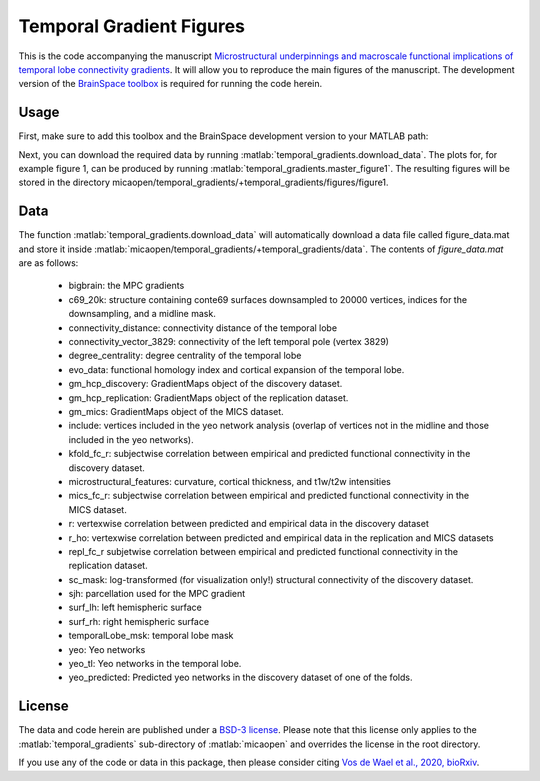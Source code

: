 .. role:: matlab(code)
   :language: matlab

Temporal Gradient Figures
____________________________________
.. image:: figure.png
    :width: 400px

This is the code accompanying the manuscript `Microstructural underpinnings and macroscale functional implications of temporal lobe connectivity gradients <https://www.biorxiv.org/content/10.1101/2020.11.26.400382v1>`_. It will allow you to reproduce the main figures of the manuscript. The development version of the `BrainSpace toolbox <https://brainspace.readthedocs.io/>`_ is required for running the code herein. 

Usage
=============
First, make sure to add this toolbox and the BrainSpace development version to your MATLAB path:

.. code-block:: matlab
    addpath(gepnath('/path/to/micaopen/temporal_gradients'))
    addpath(genpath('/path/to/brainspace/matlab'))

Next, you can download the required data by running :matlab:`temporal_gradients.download_data`. The plots for, for example figure 1, can be produced by running :matlab:`temporal_gradients.master_figure1`. The resulting figures will be stored in the directory micaopen/temporal_gradients/+temporal_gradients/figures/figure1. 

Data
===============

The function :matlab:`temporal_gradients.download_data` will automatically download a data file called figure_data.mat and store it inside :matlab:`micaopen/temporal_gradients/+temporal_gradients/data`. The contents of `figure_data.mat` are as follows:

 - bigbrain: the MPC gradients
 - c69_20k: structure containing conte69 surfaces downsampled to 20000 vertices, indices for the downsampling, and a midline mask.
 - connectivity_distance: connectivity distance of the temporal lobe
 - connectivity_vector_3829: connectivity of the left temporal pole (vertex 3829)
 - degree_centrality: degree centrality of the temporal lobe
 - evo_data: functional homology index and cortical expansion of the temporal lobe.
 - gm_hcp_discovery: GradientMaps object of the discovery dataset.
 - gm_hcp_replication: GradientMaps object of the replication dataset.
 - gm_mics: GradientMaps object of the MICS dataset.
 - include: vertices included in the yeo network analysis (overlap of vertices not in the midline and those included in the yeo networks).
 - kfold_fc_r: subjectwise correlation between empirical and predicted functional connectivity in the discovery dataset.
 - microstructural_features: curvature, cortical thickness, and t1w/t2w intensities
 - mics_fc_r: subjectwise correlation between empirical and predicted functional connectivity in the MICS dataset.
 - r: vertexwise correlation between predicted and empirical data in the discovery dataset
 - r_ho: vertexwise correlation between predicted and empirical data in the replication and MICS datasets
 - repl_fc_r subjetwise correlation between empirical and predicted functional connectivity in the replication dataset.
 - sc_mask: log-transformed (for visualization only!) structural connectivity of the discovery dataset.
 - sjh: parcellation used for the MPC gradient
 - surf_lh: left hemispheric surface
 - surf_rh: right hemispheric surface
 - temporalLobe_msk: temporal lobe mask
 - yeo: Yeo networks
 - yeo_tl: Yeo networks in the temporal lobe.
 - yeo_predicted: Predicted yeo networks in the discovery dataset of one of the folds.

License
===========
The data and code herein are published under a `BSD-3 license <https://github.com/MICA-MNI/micaopen/blob/master/temporal_gradients/LICENSE>`_. Please note that this license only applies to the :matlab:`temporal_gradients` sub-directory of :matlab:`micaopen` and overrides the license in the root directory. 

If you use any of the code or data in this package, then please consider citing `Vos de Wael et al., 2020, bioRxiv <https://www.biorxiv.org/content/10.1101/2020.11.26.400382v1>`_.
